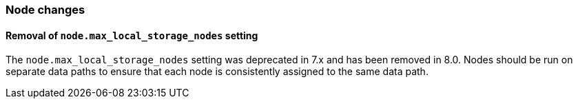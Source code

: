 [float]
[[breaking_80_node_changes]]
=== Node changes

//NOTE: The notable-breaking-changes tagged regions are re-used in the
//Installation and Upgrade Guide
//tag::notable-breaking-changes[]

// end::notable-breaking-changes[]

[float]
==== Removal of `node.max_local_storage_nodes` setting

The `node.max_local_storage_nodes` setting was deprecated in 7.x and
has been removed in 8.0. Nodes should be run on separate data paths
to ensure that each node is consistently assigned to the same data path.
